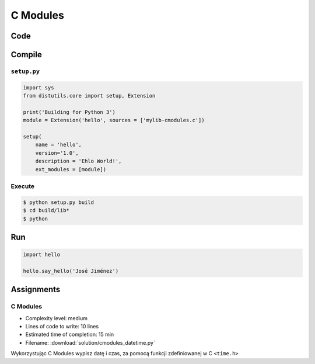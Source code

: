 *********
C Modules
*********


Code
====
.. code-block:: C
    :name: listing-c-modules
    :caption: Przykład kodu w C wykorzystującego *C modules*

    #include <Python.h>

    /* Implementation */

    static PyObject* say_hello(PyObject* self, PyObject* args) {
        const char* name;

        if (!PyArg_ParseTuple(args, "s", &name))
            return NULL;

        printf("Hello %s!\n", name);
        Py_RETURN_NONE;
    }

    static PyObject* version(PyObject* self) {
        return Py_BuildValue("s", "Version 1.0");
    }


    /* Python Binding Definitions */

    static PyMethodDef HelloMethods[] = {
         {"say_hello", say_hello, METH_VARARGS, "Greet somebody."},
         {"version"}, (PyCFunction)version, METH_NOARGS, "returns the version"},
         {NULL, NULL, 0, NULL}
    };

    static struct PyModuleDef hello = {
        PyModuleDef_HEAD_INIT,
        "hello",			/* name of module */
        "",					/* module documentation, may be NULL */
        -1,					/* size of per-interpreter state of the module, or -1 if the module keeps state in global variables. */
        HelloMethods
    };

    PyMODINIT_FUNC PyInit_hello(void) {
        return PyModule_Create(&hello);
    }

Compile
=======

``setup.py``
------------
.. code-block:: python

    import sys
    from distutils.core import setup, Extension

    print('Building for Python 3')
    module = Extension('hello', sources = ['mylib-cmodules.c'])

    setup(
        name = 'hello',
        version='1.0',
        description = 'Ehlo World!',
        ext_modules = [module])

Execute
-------
.. code-block:: console

    $ python setup.py build
    $ cd build/lib*
    $ python

Run
===
.. code-block:: python

    import hello

    hello.say_hello('José Jiménez')


Assignments
===========

C Modules
---------
* Complexity level: medium
* Lines of code to write: 10 lines
* Estimated time of completion: 15 min
* Filename: :download:`solution/cmodules_datetime.py`

Wykorzystując C Modules wypisz datę i czas, za pomocą funkcji zdefiniowanej w C ``<time.h>``

